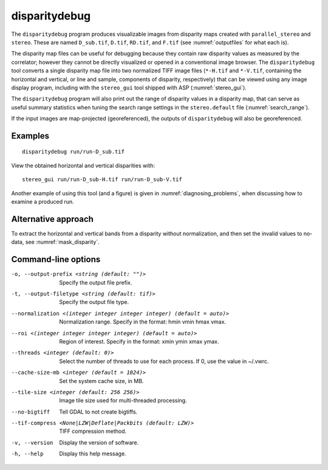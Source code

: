 .. _disparitydebug:

disparitydebug
--------------

The ``disparitydebug`` program produces visualizable images from
disparity maps created with ``parallel_stereo`` and ``stereo``. These
are named ``D_sub.tif``, ``D.tif``, ``RD.tif``, and ``F.tif`` (see
:numref:`outputfiles` for what each is).

The disparity map files can be useful for debugging because they
contain raw disparity values as measured by the correlator; however
they cannot be directly visualized or opened in a conventional image
browser.  The ``disparitydebug`` tool converts a single disparity map
file into two normalized TIFF image files (``*-H.tif`` and
``*-V.tif``, containing the horizontal and vertical, or line and
sample, components of disparity, respectively) that can be viewed
using any image display program, including with the ``stereo_gui``
tool shipped with ASP (:numref:`stereo_gui`).

The ``disparitydebug`` program will also print out the range of
disparity values in a disparity map, that can serve as useful summary
statistics when tuning the search range settings in the
``stereo.default`` file (:numref:`search_range`).

If the input images are map-projected (georeferenced), the outputs of
``disparitydebug`` will also be georeferenced.

Examples
~~~~~~~~

::

    disparitydebug run/run-D_sub.tif

View the obtained horizontal and vertical disparities with::

    stereo_gui run/run-D_sub-H.tif run/run-D_sub-V.tif 

Another example of using this tool (and a figure) is given in
:numref:`diagnosing_problems`, when discussing how to examine a produced run.

Alternative approach
~~~~~~~~~~~~~~~~~~~~

To extract the horizontal and vertical bands from a disparity without
normalization, and then set the invalid values to no-data, see
:numref:`mask_disparity`.

Command-line options
~~~~~~~~~~~~~~~~~~~~

-o, --output-prefix <string (default: "")>
    Specify the output file prefix.

-t, --output-filetype <string (default: tif)>
    Specify the output file type.

--normalization <(integer integer integer integer) (default = auto)>
    Normalization range. Specify in the format: hmin vmin hmax vmax.

--roi <(integer integer integer integer) (default = auto)>
    Region of interest. Specify in the format: xmin ymin xmax ymax.

--threads <integer (default: 0)>
    Select the number of threads to use for each process. If 0, use
    the value in ~/.vwrc.
 
--cache-size-mb <integer (default = 1024)>
    Set the system cache size, in MB.

--tile-size <integer (default: 256 256)>
    Image tile size used for multi-threaded processing.

--no-bigtiff
    Tell GDAL to not create bigtiffs.

--tif-compress <None|LZW|Deflate|Packbits (default: LZW)>
    TIFF compression method.

-v, --version
    Display the version of software.

-h, --help
    Display this help message.
